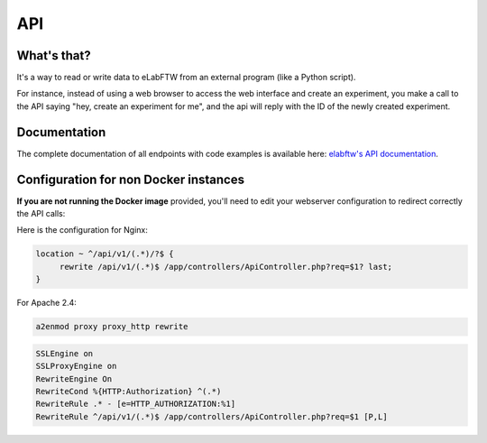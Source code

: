 .. _api:

API
===

What's that?
------------

It's a way to read or write data to eLabFTW from an external program (like a Python script).

For instance, instead of using a web browser to access the web interface and create an experiment,
you make a call to the API saying "hey, create an experiment for me", and the api will reply with the ID of the newly created experiment.

Documentation
-------------

The complete documentation of all endpoints with code examples is available here: `elabftw's API documentation <https://doc.elabftw.net/api/>`_.

Configuration for non Docker instances
--------------------------------------

**If you are not running the Docker image** provided, you'll need to edit your webserver configuration to redirect correctly the API calls:

Here is the configuration for Nginx:

.. code-block:: nginx

    location ~ ^/api/v1/(.*)/?$ {
         rewrite /api/v1/(.*)$ /app/controllers/ApiController.php?req=$1? last;
    }


For Apache 2.4:

.. code-block:: bash

    a2enmod proxy proxy_http rewrite

.. code-block:: apache

    SSLEngine on
    SSLProxyEngine on
    RewriteEngine On
    RewriteCond %{HTTP:Authorization} ^(.*)
    RewriteRule .* - [e=HTTP_AUTHORIZATION:%1]
    RewriteRule ^/api/v1/(.*)$ /app/controllers/ApiController.php?req=$1 [P,L]

